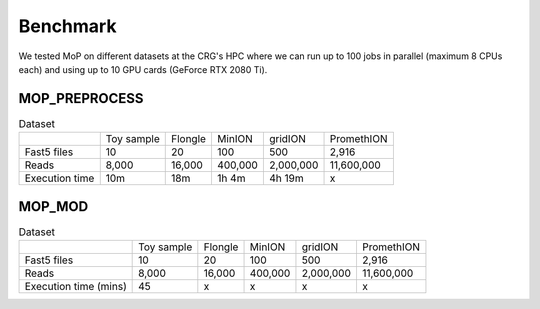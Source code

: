 *******************
Benchmark
*******************

We tested MoP on different datasets at the CRG's HPC where we can run up to 100 jobs in parallel (maximum 8 CPUs each) and using up to 10 GPU cards (GeForce RTX 2080 Ti).

MOP_PREPROCESS
-----------------

.. list-table:: Dataset
   
 * - 
   - Toy sample
   - Flongle
   - MinION
   - gridION
   - PromethION
 * - Fast5 files
   - 10 
   - 20 
   - 100 
   - 500 
   - 2,916 
 * - Reads
   - 8,000
   - 16,000
   - 400,000 
   - 2,000,000
   - 11,600,000
 * - Execution time
   - 10m
   - 18m
   - 1h 4m
   - 4h 19m
   - x

MOP_MOD
-----------------

.. list-table:: Dataset

 * - 
   - Toy sample
   - Flongle
   - MinION
   - gridION
   - PromethION
 * - Fast5 files
   - 10 
   - 20 
   - 100 
   - 500 
   - 2,916 
 * - Reads
   - 8,000
   - 16,000
   - 400,000 
   - 2,000,000
   - 11,600,000
 * - Execution time (mins)
   - 45
   - x
   - x
   - x
   - x

